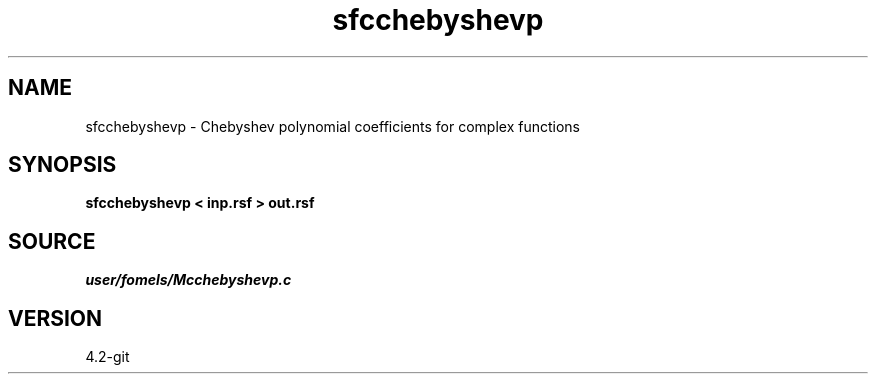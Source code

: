 .TH sfcchebyshevp 1  "APRIL 2023" Madagascar "Madagascar Manuals"
.SH NAME
sfcchebyshevp \- Chebyshev polynomial coefficients for complex functions 
.SH SYNOPSIS
.B sfcchebyshevp < inp.rsf > out.rsf
.SH SOURCE
.I user/fomels/Mcchebyshevp.c
.SH VERSION
4.2-git
